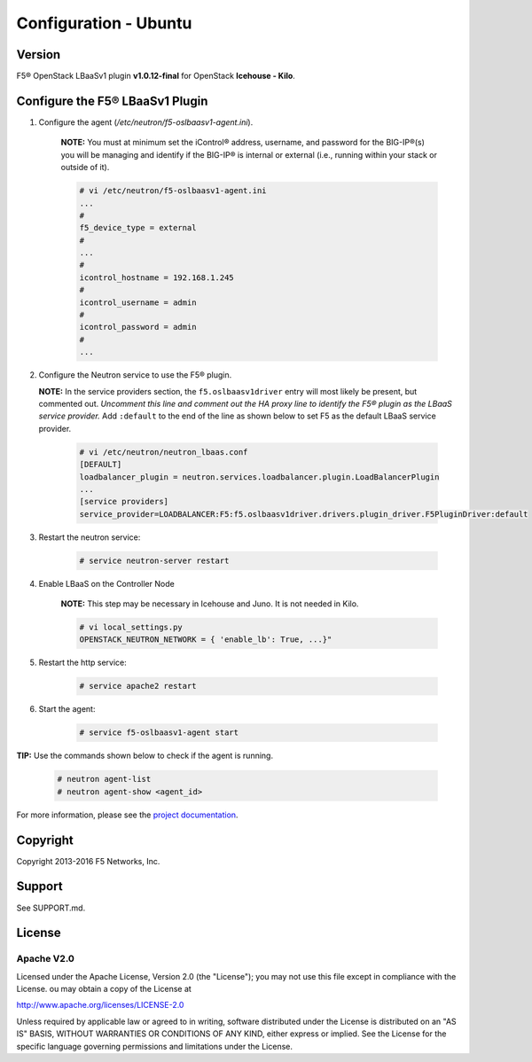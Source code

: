 Configuration - Ubuntu
======================

Version
-------

F5® OpenStack LBaaSv1 plugin **v1.0.12-final** for OpenStack **Icehouse - Kilo**.

Configure the F5® LBaaSv1 Plugin
--------------------------------

1. Configure the agent (*/etc/neutron/f5-oslbaasv1-agent.ini*).

    **NOTE:** You must at minimum set the iControl® address, username, and password for the BIG-IP®(s) you will be managing and identify if the BIG-IP® is internal or external (i.e., running within your stack or outside of it).

    .. code-block:: text

        # vi /etc/neutron/f5-oslbaasv1-agent.ini
        ...
        #
        f5_device_type = external
        #
        ...
        #
        icontrol_hostname = 192.168.1.245
        #
        icontrol_username = admin
        #
        icontrol_password = admin
        #
        ...

2. Configure the Neutron service to use the F5® plugin.
   
   **NOTE:** In the service providers section, the ``f5.oslbaasv1driver`` entry will most
   likely be present, but commented out. *Uncomment this line and
   comment out the HA proxy line to identify the F5® plugin as the LBaaS
   service provider.*  Add ``:default`` to the end of the line as shown
   below to set F5 as the default LBaaS service provider.

    .. code-block:: text

        # vi /etc/neutron/neutron_lbaas.conf
        [DEFAULT]
        loadbalancer_plugin = neutron.services.loadbalancer.plugin.LoadBalancerPlugin
        ...
        [service providers]
        service_provider=LOADBALANCER:F5:f5.oslbaasv1driver.drivers.plugin_driver.F5PluginDriver:default

3. Restart the neutron service:
   
    .. code-block:: text

        # service neutron-server restart

4. Enable LBaaS on the Controller Node

    **NOTE:** This step may be necessary in Icehouse and Juno. It is not needed in Kilo.

    .. code-block:: text

        # vi local_settings.py
        OPENSTACK_NEUTRON_NETWORK = { 'enable_lb': True, ...}"

5. Restart the http service:
   
    .. code-block:: text

        # service apache2 restart

6. Start the agent:
   
    .. code-block:: text

        # service f5-oslbaasv1-agent start


**TIP:** Use the commands shown below to check if the agent is running.
   
    .. code-block:: text

        # neutron agent-list
        # neutron agent-show <agent_id>

For more information, please see the `project documentation <http://f5-openstack-lbaasv1.readthedocs.org/en/latest/>`_.


Copyright
---------
Copyright 2013-2016 F5 Networks, Inc.

Support
-------
See SUPPORT.md.

License
-------

Apache V2.0
```````````
Licensed under the Apache License, Version 2.0 (the "License");
you may not use this file except in compliance with the License.
ou may obtain a copy of the License at

http://www.apache.org/licenses/LICENSE-2.0

Unless required by applicable law or agreed to in writing, software
distributed under the License is distributed on an "AS IS" BASIS,
WITHOUT WARRANTIES OR CONDITIONS OF ANY KIND, either express or
implied.
See the License for the specific language governing permissions and
limitations under the License.
